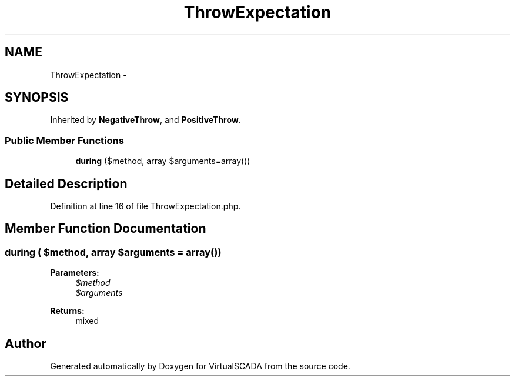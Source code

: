.TH "ThrowExpectation" 3 "Tue Apr 14 2015" "Version 1.0" "VirtualSCADA" \" -*- nroff -*-
.ad l
.nh
.SH NAME
ThrowExpectation \- 
.SH SYNOPSIS
.br
.PP
.PP
Inherited by \fBNegativeThrow\fP, and \fBPositiveThrow\fP\&.
.SS "Public Member Functions"

.in +1c
.ti -1c
.RI "\fBduring\fP ($method, array $arguments=array())"
.br
.in -1c
.SH "Detailed Description"
.PP 
Definition at line 16 of file ThrowExpectation\&.php\&.
.SH "Member Function Documentation"
.PP 
.SS "during ( $method, array $arguments = \fCarray()\fP)"

.PP
\fBParameters:\fP
.RS 4
\fI$method\fP 
.br
\fI$arguments\fP 
.RE
.PP
\fBReturns:\fP
.RS 4
mixed 
.RE
.PP


.SH "Author"
.PP 
Generated automatically by Doxygen for VirtualSCADA from the source code\&.
